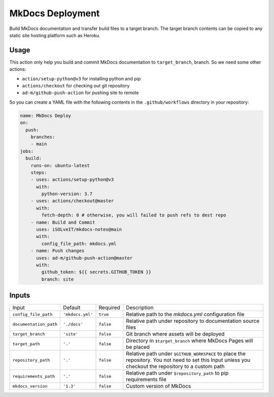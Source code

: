 =================
MkDocs Deployment
=================

Build MkDocs documentation and transfer build files to a target branch.
The target branch contents can be copied to any static site hosting platform such as Heroku.

Usage
=====

This action only help you build and commit MkDocs documentation to ``target_branch``,
branch. So we need some other actions:

- ``action/setup-python@v3`` for installing python and pip
- ``actions/checkout`` for checking out git repository
- ``ad-m/github-push-action`` for pushing site to remote

So you can create a YAML file with the following contents 
in the ``.github/workflows`` directory in your repository:

.. code-block:: yaml

   name: MkDocs Deploy
   on:
     push:
       branches:
       - main
   jobs:
     build:
       runs-on: ubuntu-latest
       steps:
       - uses: actions/setup-python@v3
         with:
           python-version: 3.7
       - uses: actions/checkout@master
         with:
           fetch-depth: 0 # otherwise, you will failed to push refs to dest repo
       - name: Build and Commit
         uses: iSOLveIT/mkdocs-notes@main
         with:
           config_file_path: mkdocs.yml 
       - name: Push changes
         uses: ad-m/github-push-action@master
         with:
           github_token: ${{ secrets.GITHUB_TOKEN }}
           branch: site

Inputs
======

======================= ================ ============ ===============================
Input                   Default          Required     Description
----------------------- ---------------- ------------ -------------------------------

``config_file_path``    ``'mkdocs.yml'`` ``true``     Relative path to the 
                                                      `mkdocs.yml` configuration 
                                                      file
``documentation_path``  ``'./docs'``     ``false``    Relative path under
                                                      repository to documentation
                                                      source files
``target_branch``       ``'site'``       ``false``    Git branch where assets will
                                                      be deployed
``target_path``          ``'.'``         ``false``    Directory in ``$target_branch``
                                                      where MkDocs Pages will be
                                                      placed
``repository_path``     ``'.'``          ``false``    Relative path under
                                                      ``$GITHUB_WORKSPACE`` to
                                                      place the repository.
                                                      You not need to set this
                                                      Input unless you checkout
                                                      the repository to a custom
                                                      path
``requirements_path``   ``'.'``          ``false``    Relative path under
                                                      ``$repository_path`` to pip
                                                      requirements file
``mkdocs_version``      ``'1.3'``        ``false``    Custom version of MkDocs
======================= ================ ============ ===============================
